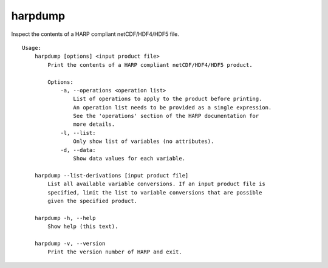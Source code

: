 harpdump
========

Inspect the contents of a HARP compliant netCDF/HDF4/HDF5 file.

::

  Usage:
      harpdump [options] <input product file>
          Print the contents of a HARP compliant netCDF/HDF4/HDF5 product.

          Options:
              -a, --operations <operation list>
                  List of operations to apply to the product before printing.
                  An operation list needs to be provided as a single expression.
                  See the 'operations' section of the HARP documentation for
                  more details.
              -l, --list:
                  Only show list of variables (no attributes).
              -d, --data:
                  Show data values for each variable.

      harpdump --list-derivations [input product file]
          List all available variable conversions. If an input product file is
          specified, limit the list to variable conversions that are possible
          given the specified product.
                                  
      harpdump -h, --help
          Show help (this text).

      harpdump -v, --version
          Print the version number of HARP and exit.
